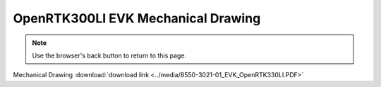 OpenRTK300LI EVK Mechanical Drawing
===================================

.. contents:: Contents
    :local:

.. image:: ../media/8550-3021-01_EVK_OpenRTK330LI.png


.. note:: Use the browser's back button to return to this page.


Mechanical Drawing :download:`download link <../media/8550-3021-01_EVK_OpenRTK330LI.PDF>`
